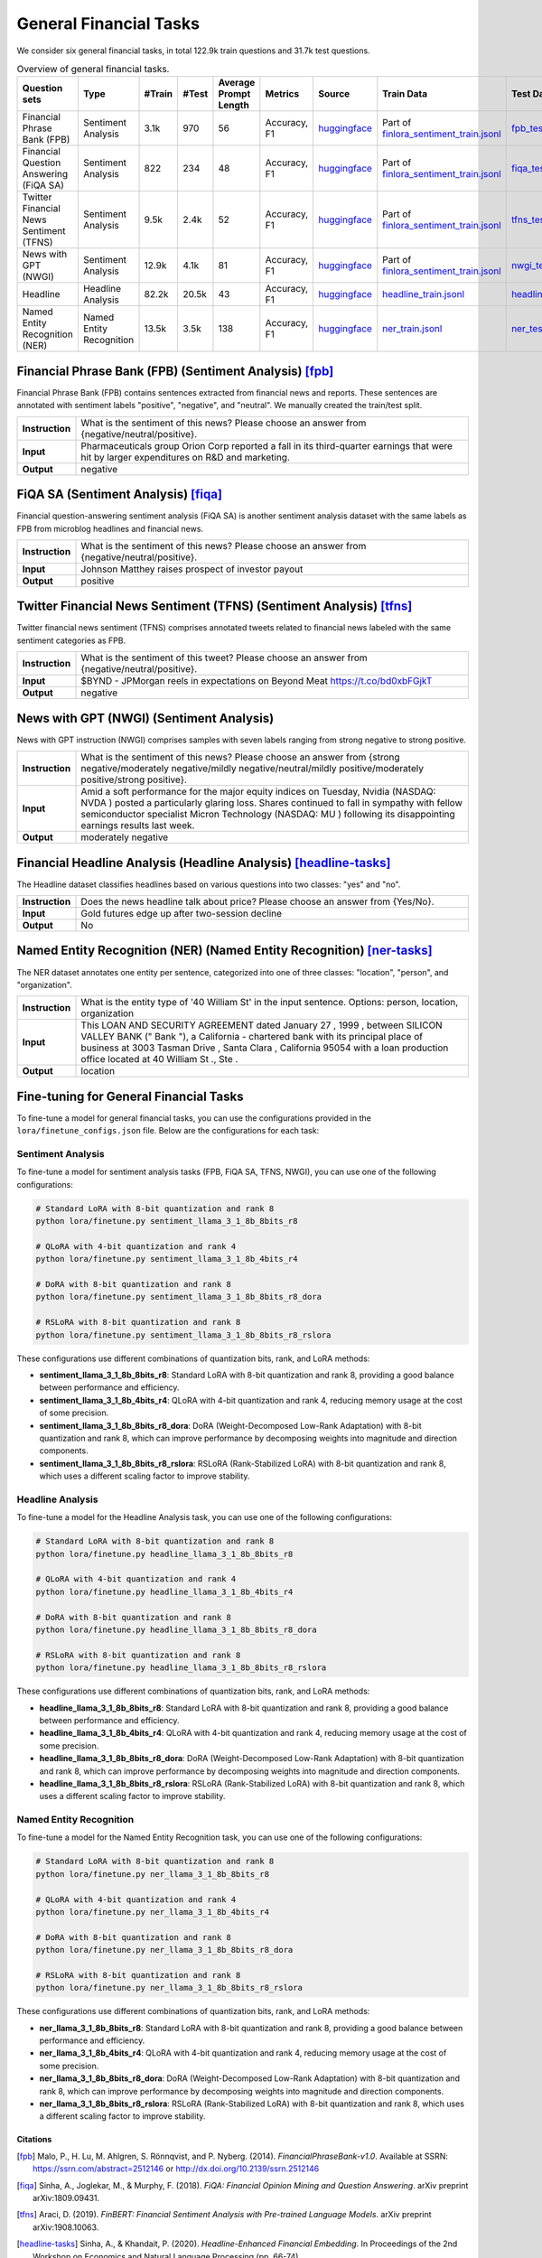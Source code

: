 General Financial Tasks
=======================

We consider six general financial tasks, in total 122.9k train questions and 31.7k test questions.

.. list-table:: Overview of general financial tasks.
   :widths: auto
   :header-rows: 1

   * - Question sets
     - Type
     - #Train
     - #Test
     - Average Prompt Length
     - Metrics
     - Source
     - Train Data
     - Test Data
   * - Financial Phrase Bank (FPB)
     - Sentiment Analysis
     - 3.1k
     - 970
     - 56
     - Accuracy, F1
     - `huggingface <https://huggingface.co/datasets/TheFinAI/en-fpb>`__
     - Part of `finlora_sentiment_train.jsonl <https://github.com/Open-Finance-Lab/FinLoRA/blob/main/data/train/finlora_sentiment_train.jsonl>`__
     - `fpb_test.jsonl <https://github.com/Open-Finance-Lab/FinLoRA/blob/main/data/test/fpb_test.jsonl>`__
   * - Financial Question Answering (FiQA SA)
     - Sentiment Analysis
     - 822
     - 234
     - 48
     - Accuracy, F1
     - `huggingface <https://huggingface.co/datasets/TheFinAI/fiqa-sentiment-classification>`__
     - Part of `finlora_sentiment_train.jsonl <https://github.com/Open-Finance-Lab/FinLoRA/blob/main/data/train/finlora_sentiment_train.jsonl>`__
     - `fiqa_test.jsonl <https://github.com/Open-Finance-Lab/FinLoRA/blob/main/data/test/fiqa_test.jsonl>`__
   * - Twitter Financial News Sentiment (TFNS)
     - Sentiment Analysis
     - 9.5k
     - 2.4k
     - 52
     - Accuracy, F1
     - `huggingface <https://huggingface.co/datasets/zeroshot/twitter-financial-news-sentiment>`__
     - Part of `finlora_sentiment_train.jsonl <https://github.com/Open-Finance-Lab/FinLoRA/blob/main/data/train/finlora_sentiment_train.jsonl>`__
     - `tfns_test.jsonl <https://github.com/Open-Finance-Lab/FinLoRA/blob/main/data/test/tfns_test.jsonl>`__
   * - News with GPT (NWGI)
     - Sentiment Analysis
     - 12.9k
     - 4.1k
     - 81
     - Accuracy, F1
     - `huggingface <https://huggingface.co/datasets/TheFinAI/NWGI_test>`__
     - Part of `finlora_sentiment_train.jsonl <https://github.com/Open-Finance-Lab/FinLoRA/blob/main/data/train/finlora_sentiment_train.jsonl>`__
     - `nwgi_test.jsonl <https://github.com/Open-Finance-Lab/FinLoRA/blob/main/data/test/nwgi_test.jsonl>`__
   * - Headline
     - Headline Analysis
     - 82.2k
     - 20.5k
     - 43
     - Accuracy, F1
     - `huggingface <https://huggingface.co/datasets/FinGPT/fingpt-headline-cls>`__
     - `headline_train.jsonl <https://github.com/Open-Finance-Lab/FinLoRA/blob/main/data/train/headline_train.jsonl>`__
     - `headline_test.jsonl <https://github.com/Open-Finance-Lab/FinLoRA/blob/main/data/test/headline_test.jsonl>`__
   * - Named Entity Recognition (NER)
     - Named Entity Recognition
     - 13.5k
     - 3.5k
     - 138
     - Accuracy, F1
     - `huggingface <https://huggingface.co/datasets/FinGPT/fingpt-ner-cls>`__
     - `ner_train.jsonl <https://github.com/Open-Finance-Lab/FinLoRA/blob/main/data/train/ner_train.jsonl>`__
     - `ner_test.jsonl <https://github.com/Open-Finance-Lab/FinLoRA/blob/main/data/test/ner_test.jsonl>`__



**Financial Phrase Bank (FPB)** (Sentiment Analysis) [fpb]_
--------------------
Financial Phrase Bank (FPB) contains sentences extracted from financial news and reports. These sentences are annotated with sentiment labels "positive", "negative", and "neutral". We manually created the train/test split.


.. list-table::
   :widths: 10 90
   :header-rows: 0
   :stub-columns: 1

   * - **Instruction**
     - What is the sentiment of this news? Please choose an answer from {negative/neutral/positive}.
   * - **Input**
     - Pharmaceuticals group Orion Corp reported a fall in its third-quarter earnings that were hit by larger expenditures on R&D and marketing.
   * - **Output**
     - negative

**FiQA SA** (Sentiment Analysis) [fiqa]_
--------------------

Financial question-answering sentiment analysis (FiQA SA) is another sentiment analysis dataset with the same labels as FPB from microblog headlines and financial news.

.. list-table::
   :widths: 10 90
   :header-rows: 0
   :stub-columns: 1
   :align: left

   * - **Instruction**
     - What is the sentiment of this news? Please choose an answer from {negative/neutral/positive}.
   * - **Input**
     - Johnson Matthey raises prospect of investor payout
   * - **Output**
     - positive

**Twitter Financial News Sentiment (TFNS)** (Sentiment Analysis) [tfns]_
--------------------
Twitter financial news sentiment (TFNS) comprises annotated tweets related to financial news labeled with the same sentiment categories as FPB.

.. list-table::
   :widths: 10 90
   :header-rows: 0
   :stub-columns: 1
   :align: left

   * - **Instruction**
     - What is the sentiment of this tweet? Please choose an answer from {negative/neutral/positive}.
   * - **Input**
     - $BYND - JPMorgan reels in expectations on Beyond Meat https://t.co/bd0xbFGjkT
   * - **Output**
     - negative

**News with GPT (NWGI)** (Sentiment Analysis)
--------------------
News with GPT instruction (NWGI) comprises samples with seven labels ranging from strong negative to strong positive.

.. list-table::
   :widths: 10 90
   :header-rows: 0
   :stub-columns: 1
   :align: left

   * - **Instruction**
     - What is the sentiment of this news? Please choose an answer from {strong negative/moderately negative/mildly negative/neutral/mildly positive/moderately positive/strong positive}.
   * - **Input**
     - Amid a soft performance for the major equity indices on Tuesday, Nvidia (NASDAQ: NVDA ) posted a particularly glaring loss. Shares continued to fall in sympathy with fellow semiconductor specialist Micron Technology (NASDAQ: MU ) following its disappointing earnings results last week.
   * - **Output**
     - moderately negative

**Financial Headline Analysis** (Headline Analysis) [headline-tasks]_
--------------------
The Headline dataset classifies headlines based on various questions into two classes: "yes" and
"no".

.. list-table::
   :widths: 10 90
   :header-rows: 0
   :stub-columns: 1
   :align: left

   * - **Instruction**
     - Does the news headline talk about price? Please choose an answer from {Yes/No}.
   * - **Input**
     - Gold futures edge up after two-session decline
   * - **Output**
     - No

**Named Entity Recognition (NER)** (Named Entity Recognition) [ner-tasks]_
--------------------

The NER dataset annotates one entity per sentence, categorized into one of three classes: "location", "person", and "organization".

.. list-table::
   :widths: 10 90
   :header-rows: 0
   :stub-columns: 1
   :align: left

   * - **Instruction**
     - What is the entity type of '40 William St' in the input sentence. Options: person, location, organization
   * - **Input**
     - This LOAN AND SECURITY AGREEMENT dated January 27 , 1999 , between SILICON VALLEY BANK (" Bank "), a California - chartered bank with its principal place of business at 3003 Tasman Drive , Santa Clara , California 95054 with a loan production office located at 40 William St ., Ste .
   * - **Output**
     - location


Fine-tuning for General Financial Tasks
--------------------------------------------------

To fine-tune a model for general financial tasks, you can use the configurations provided in the ``lora/finetune_configs.json`` file. Below are the configurations for each task:

Sentiment Analysis
^^^^^^^^^^^^^^^^^^^^^

To fine-tune a model for sentiment analysis tasks (FPB, FiQA SA, TFNS, NWGI), you can use one of the following configurations:

.. code-block:: bash

   # Standard LoRA with 8-bit quantization and rank 8
   python lora/finetune.py sentiment_llama_3_1_8b_8bits_r8

   # QLoRA with 4-bit quantization and rank 4
   python lora/finetune.py sentiment_llama_3_1_8b_4bits_r4

   # DoRA with 8-bit quantization and rank 8
   python lora/finetune.py sentiment_llama_3_1_8b_8bits_r8_dora

   # RSLoRA with 8-bit quantization and rank 8
   python lora/finetune.py sentiment_llama_3_1_8b_8bits_r8_rslora

These configurations use different combinations of quantization bits, rank, and LoRA methods:

- **sentiment_llama_3_1_8b_8bits_r8**: Standard LoRA with 8-bit quantization and rank 8, providing a good balance between performance and efficiency.
- **sentiment_llama_3_1_8b_4bits_r4**: QLoRA with 4-bit quantization and rank 4, reducing memory usage at the cost of some precision.
- **sentiment_llama_3_1_8b_8bits_r8_dora**: DoRA (Weight-Decomposed Low-Rank Adaptation) with 8-bit quantization and rank 8, which can improve performance by decomposing weights into magnitude and direction components.
- **sentiment_llama_3_1_8b_8bits_r8_rslora**: RSLoRA (Rank-Stabilized LoRA) with 8-bit quantization and rank 8, which uses a different scaling factor to improve stability.

Headline Analysis
^^^^^^^^^^^^^^^^^^^^^

To fine-tune a model for the Headline Analysis task, you can use one of the following configurations:

.. code-block:: bash

   # Standard LoRA with 8-bit quantization and rank 8
   python lora/finetune.py headline_llama_3_1_8b_8bits_r8

   # QLoRA with 4-bit quantization and rank 4
   python lora/finetune.py headline_llama_3_1_8b_4bits_r4

   # DoRA with 8-bit quantization and rank 8
   python lora/finetune.py headline_llama_3_1_8b_8bits_r8_dora

   # RSLoRA with 8-bit quantization and rank 8
   python lora/finetune.py headline_llama_3_1_8b_8bits_r8_rslora

These configurations use different combinations of quantization bits, rank, and LoRA methods:

- **headline_llama_3_1_8b_8bits_r8**: Standard LoRA with 8-bit quantization and rank 8, providing a good balance between performance and efficiency.
- **headline_llama_3_1_8b_4bits_r4**: QLoRA with 4-bit quantization and rank 4, reducing memory usage at the cost of some precision.
- **headline_llama_3_1_8b_8bits_r8_dora**: DoRA (Weight-Decomposed Low-Rank Adaptation) with 8-bit quantization and rank 8, which can improve performance by decomposing weights into magnitude and direction components.
- **headline_llama_3_1_8b_8bits_r8_rslora**: RSLoRA (Rank-Stabilized LoRA) with 8-bit quantization and rank 8, which uses a different scaling factor to improve stability.

Named Entity Recognition
^^^^^^^^^^^^^^^^^^^^^^^^^^^^^

To fine-tune a model for the Named Entity Recognition task, you can use one of the following configurations:

.. code-block:: bash

   # Standard LoRA with 8-bit quantization and rank 8
   python lora/finetune.py ner_llama_3_1_8b_8bits_r8

   # QLoRA with 4-bit quantization and rank 4
   python lora/finetune.py ner_llama_3_1_8b_4bits_r4

   # DoRA with 8-bit quantization and rank 8
   python lora/finetune.py ner_llama_3_1_8b_8bits_r8_dora

   # RSLoRA with 8-bit quantization and rank 8
   python lora/finetune.py ner_llama_3_1_8b_8bits_r8_rslora

These configurations use different combinations of quantization bits, rank, and LoRA methods:

- **ner_llama_3_1_8b_8bits_r8**: Standard LoRA with 8-bit quantization and rank 8, providing a good balance between performance and efficiency.
- **ner_llama_3_1_8b_4bits_r4**: QLoRA with 4-bit quantization and rank 4, reducing memory usage at the cost of some precision.
- **ner_llama_3_1_8b_8bits_r8_dora**: DoRA (Weight-Decomposed Low-Rank Adaptation) with 8-bit quantization and rank 8, which can improve performance by decomposing weights into magnitude and direction components.
- **ner_llama_3_1_8b_8bits_r8_rslora**: RSLoRA (Rank-Stabilized LoRA) with 8-bit quantization and rank 8, which uses a different scaling factor to improve stability.

Citations
****************
.. [fpb] Malo, P., H. Lu, M. Ahlgren, S. Rönnqvist, and P. Nyberg. (2014). *FinancialPhraseBank-v1.0*. Available at SSRN: https://ssrn.com/abstract=2512146 or http://dx.doi.org/10.2139/ssrn.2512146
.. [fiqa] Sinha, A., Joglekar, M., & Murphy, F. (2018). *FiQA: Financial Opinion Mining and Question Answering*. arXiv preprint arXiv:1809.09431.
.. [tfns] Araci, D. (2019). *FinBERT: Financial Sentiment Analysis with Pre-trained Language Models*. arXiv preprint arXiv:1908.10063.
.. [headline-tasks] Sinha, A., & Khandait, P. (2020). *Headline-Enhanced Financial Embedding*. In Proceedings of the 2nd Workshop on Economics and Natural Language Processing (pp. 66-74).
.. [ner-tasks] Salinas Alvarado, D., Rönnqvist, S., & Niklaus, J. (2015). *Domain-Specific Named Entity Recognition: A Case Study in Finance*. In Proceedings of the 1st Workshop on Vector Space Modeling for Natural Language Processing (pp. 110-115).
